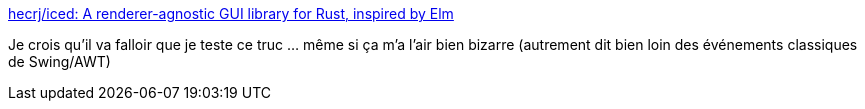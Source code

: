 :jbake-type: post
:jbake-status: published
:jbake-title: hecrj/iced: A renderer-agnostic GUI library for Rust, inspired by Elm
:jbake-tags: rust,programming,library,gui,_mois_sept.,_année_2019
:jbake-date: 2019-09-09
:jbake-depth: ../
:jbake-uri: shaarli/1568011608000.adoc
:jbake-source: https://nicolas-delsaux.hd.free.fr/Shaarli?searchterm=https%3A%2F%2Fgithub.com%2Fhecrj%2Ficed&searchtags=rust+programming+library+gui+_mois_sept.+_ann%C3%A9e_2019
:jbake-style: shaarli

https://github.com/hecrj/iced[hecrj/iced: A renderer-agnostic GUI library for Rust, inspired by Elm]

Je crois qu'il va falloir que je teste ce truc ... même si ça m'a l'air bien bizarre (autrement dit bien loin des événements classiques de Swing/AWT)

